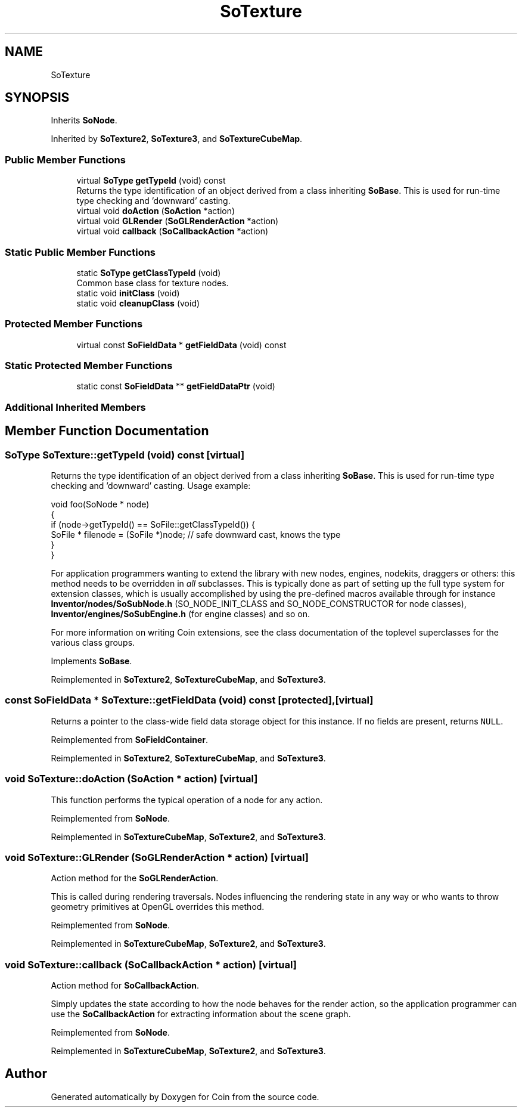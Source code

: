 .TH "SoTexture" 3 "Sun May 28 2017" "Version 4.0.0a" "Coin" \" -*- nroff -*-
.ad l
.nh
.SH NAME
SoTexture
.SH SYNOPSIS
.br
.PP
.PP
Inherits \fBSoNode\fP\&.
.PP
Inherited by \fBSoTexture2\fP, \fBSoTexture3\fP, and \fBSoTextureCubeMap\fP\&.
.SS "Public Member Functions"

.in +1c
.ti -1c
.RI "virtual \fBSoType\fP \fBgetTypeId\fP (void) const"
.br
.RI "Returns the type identification of an object derived from a class inheriting \fBSoBase\fP\&. This is used for run-time type checking and 'downward' casting\&. "
.ti -1c
.RI "virtual void \fBdoAction\fP (\fBSoAction\fP *action)"
.br
.ti -1c
.RI "virtual void \fBGLRender\fP (\fBSoGLRenderAction\fP *action)"
.br
.ti -1c
.RI "virtual void \fBcallback\fP (\fBSoCallbackAction\fP *action)"
.br
.in -1c
.SS "Static Public Member Functions"

.in +1c
.ti -1c
.RI "static \fBSoType\fP \fBgetClassTypeId\fP (void)"
.br
.RI "Common base class for texture nodes\&. "
.ti -1c
.RI "static void \fBinitClass\fP (void)"
.br
.ti -1c
.RI "static void \fBcleanupClass\fP (void)"
.br
.in -1c
.SS "Protected Member Functions"

.in +1c
.ti -1c
.RI "virtual const \fBSoFieldData\fP * \fBgetFieldData\fP (void) const"
.br
.in -1c
.SS "Static Protected Member Functions"

.in +1c
.ti -1c
.RI "static const \fBSoFieldData\fP ** \fBgetFieldDataPtr\fP (void)"
.br
.in -1c
.SS "Additional Inherited Members"
.SH "Member Function Documentation"
.PP 
.SS "\fBSoType\fP SoTexture::getTypeId (void) const\fC [virtual]\fP"

.PP
Returns the type identification of an object derived from a class inheriting \fBSoBase\fP\&. This is used for run-time type checking and 'downward' casting\&. Usage example:
.PP
.PP
.nf
void foo(SoNode * node)
{
  if (node->getTypeId() == SoFile::getClassTypeId()) {
    SoFile * filenode = (SoFile *)node;  // safe downward cast, knows the type
  }
}
.fi
.PP
.PP
For application programmers wanting to extend the library with new nodes, engines, nodekits, draggers or others: this method needs to be overridden in \fIall\fP subclasses\&. This is typically done as part of setting up the full type system for extension classes, which is usually accomplished by using the pre-defined macros available through for instance \fBInventor/nodes/SoSubNode\&.h\fP (SO_NODE_INIT_CLASS and SO_NODE_CONSTRUCTOR for node classes), \fBInventor/engines/SoSubEngine\&.h\fP (for engine classes) and so on\&.
.PP
For more information on writing Coin extensions, see the class documentation of the toplevel superclasses for the various class groups\&. 
.PP
Implements \fBSoBase\fP\&.
.PP
Reimplemented in \fBSoTexture2\fP, \fBSoTextureCubeMap\fP, and \fBSoTexture3\fP\&.
.SS "const \fBSoFieldData\fP * SoTexture::getFieldData (void) const\fC [protected]\fP, \fC [virtual]\fP"
Returns a pointer to the class-wide field data storage object for this instance\&. If no fields are present, returns \fCNULL\fP\&. 
.PP
Reimplemented from \fBSoFieldContainer\fP\&.
.PP
Reimplemented in \fBSoTexture2\fP, \fBSoTextureCubeMap\fP, and \fBSoTexture3\fP\&.
.SS "void SoTexture::doAction (\fBSoAction\fP * action)\fC [virtual]\fP"
This function performs the typical operation of a node for any action\&. 
.PP
Reimplemented from \fBSoNode\fP\&.
.PP
Reimplemented in \fBSoTextureCubeMap\fP, \fBSoTexture2\fP, and \fBSoTexture3\fP\&.
.SS "void SoTexture::GLRender (\fBSoGLRenderAction\fP * action)\fC [virtual]\fP"
Action method for the \fBSoGLRenderAction\fP\&.
.PP
This is called during rendering traversals\&. Nodes influencing the rendering state in any way or who wants to throw geometry primitives at OpenGL overrides this method\&. 
.PP
Reimplemented from \fBSoNode\fP\&.
.PP
Reimplemented in \fBSoTextureCubeMap\fP, \fBSoTexture2\fP, and \fBSoTexture3\fP\&.
.SS "void SoTexture::callback (\fBSoCallbackAction\fP * action)\fC [virtual]\fP"
Action method for \fBSoCallbackAction\fP\&.
.PP
Simply updates the state according to how the node behaves for the render action, so the application programmer can use the \fBSoCallbackAction\fP for extracting information about the scene graph\&. 
.PP
Reimplemented from \fBSoNode\fP\&.
.PP
Reimplemented in \fBSoTextureCubeMap\fP, \fBSoTexture2\fP, and \fBSoTexture3\fP\&.

.SH "Author"
.PP 
Generated automatically by Doxygen for Coin from the source code\&.
